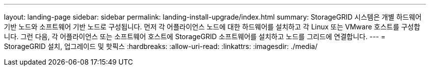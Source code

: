 ---
layout: landing-page 
sidebar: sidebar 
permalink: landing-install-upgrade/index.html 
summary: StorageGRID 시스템은 개별 하드웨어 기반 노드와 소프트웨어 기반 노드로 구성됩니다. 먼저 각 어플라이언스 노드에 대한 하드웨어를 설치하고 각 Linux 또는 VMware 호스트를 구성합니다. 그런 다음, 각 어플라이언스 또는 소프트웨어 호스트에 StorageGRID 소프트웨어를 설치하고 노드를 그리드에 연결합니다. 
---
= StorageGRID 설치, 업그레이드 및 핫픽스
:hardbreaks:
:allow-uri-read: 
:linkattrs: 
:imagesdir: ./media/


